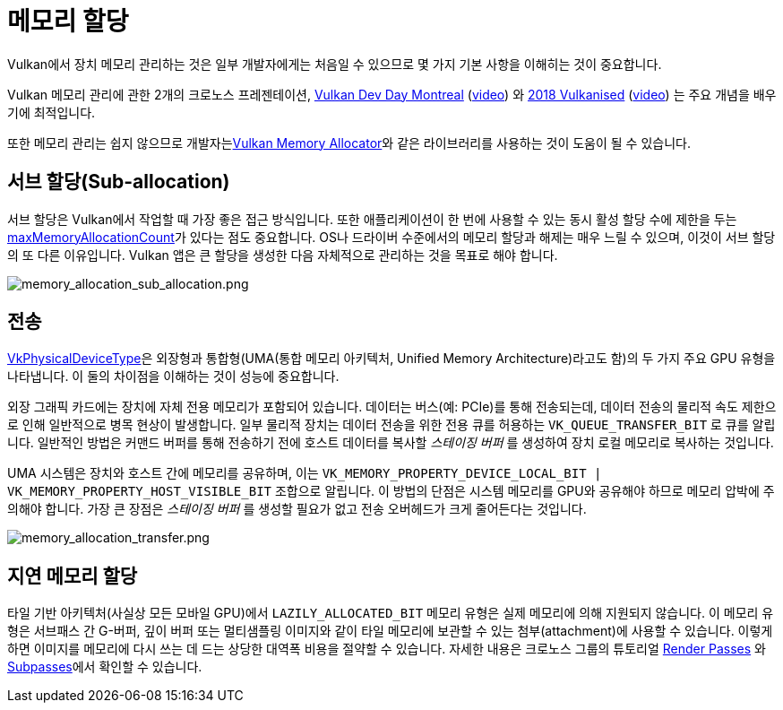 // Copyright 2019-2022 The Khronos Group, Inc.
// SPDX-License-Identifier: CC-BY-4.0

ifndef::chapters[:chapters:]
ifndef::images[:images: images/]

[[memory-allocation]]
= 메모리 할당

Vulkan에서 장치 메모리 관리하는 것은 일부 개발자에게는 처음일 수 있으므로 몇 가지 기본 사항을 이해히는 것이 중요합니다.

Vulkan 메모리 관리에 관한 2개의 크로노스 프레젠테이션, link:https://www.khronos.org/assets/uploads/developers/library/2018-vulkan-devday/03-Memory.pdf[Vulkan Dev Day Montreal] (link:https://www.youtube.com/watch?v=rXSdDE7NWmA[video]) 와 link:https://www.khronos.org/assets/uploads/developers/library/2018-vulkanised/03-Steven-Tovey-VulkanMemoryManagement_Vulkanised2018.pdf[2018 Vulkanised] (link:https://www.youtube.com/watch?v=zSG6dPq57P8[video]) 는 주요 개념을 배우기에 최적입니다.

또한 메모리 관리는 쉽지 않으므로 개발자는link:https://github.com/GPUOpen-LibrariesAndSDKs/VulkanMemoryAllocator[Vulkan Memory Allocator]와 같은 라이브러리를 사용하는 것이 도움이 될 수 있습니다.

== 서브 할당(Sub-allocation)

서브 할당은 Vulkan에서 작업할 때 가장 좋은 접근 방식입니다. 또한 애플리케이션이 한 번에 사용할 수 있는 동시 활성 할당 수에 제한을 두는 link:https://registry.khronos.org/vulkan/specs/1.3/html/vkspec.html#limits-maxMemoryAllocationCount[maxMemoryAllocationCount]가 있다는 점도 중요합니다. OS나 드라이버 수준에서의 메모리 할당과 해제는 매우 느릴 수 있으며, 이것이 서브 할당의 또 다른 이유입니다. Vulkan 앱은 큰 할당을 생성한 다음 자체적으로 관리하는 것을 목표로 해야 합니다.

image::../../../chapters/images/memory_allocation_sub_allocation.png[memory_allocation_sub_allocation.png]

== 전송

link:https://registry.khronos.org/vulkan/specs/1.3/html/vkspec.html#VkPhysicalDeviceType[VkPhysicalDeviceType]은 외장형과 통합형(UMA(통합 메모리 아키텍처, Unified Memory Architecture)라고도 함)의 두 가지 주요 GPU 유형을 나타냅니다. 이 둘의 차이점을 이해하는 것이 성능에 중요합니다.

외장 그래픽 카드에는 장치에 자체 전용 메모리가 포함되어 있습니다. 데이터는 버스(예: PCIe)를 통해 전송되는데, 데이터 전송의 물리적 속도 제한으로 인해 일반적으로 병목 현상이 발생합니다. 일부 물리적 장치는 데이터 전송을 위한 전용 큐를 허용하는 `VK_QUEUE_TRANSFER_BIT` 로 큐를 알립니다. 일반적인 방법은 커맨드 버퍼를 통해 전송하기 전에 호스트 데이터를 복사할 _스테이징 버퍼_ 를 생성하여 장치 로컬 메모리로 복사하는 것입니다.

UMA 시스템은 장치와 호스트 간에 메모리를 공유하며, 이는 `VK_MEMORY_PROPERTY_DEVICE_LOCAL_BIT | VK_MEMORY_PROPERTY_HOST_VISIBLE_BIT` 조합으로 알립니다. 이 방법의 단점은 시스템 메모리를 GPU와 공유해야 하므로 메모리 압박에 주의해야 합니다. 가장 큰 장점은 _스테이징 버퍼_ 를 생성할 필요가 없고 전송 오버헤드가 크게 줄어든다는 것입니다.

image::../../../chapters/images/memory_allocation_transfer.png[memory_allocation_transfer.png]

== 지연 메모리 할당

타일 기반 아키텍처(사실상 모든 모바일 GPU)에서 `LAZILY_ALLOCATED_BIT` 메모리 유형은 실제 메모리에 의해 지원되지 않습니다. 이 메모리 유형은 서브패스 간 G-버퍼, 깊이 버퍼 또는 멀티샘플링 이미지와 같이 타일 메모리에 보관할 수 있는 첨부(attachment)에 사용할 수 있습니다. 이렇게 하면 이미지를 메모리에 다시 쓰는 데 드는 상당한 대역폭 비용을 절약할 수 있습니다. 자세한 내용은 크로노스 그룹의 튜토리얼 link:https://github.com/KhronosGroup/Vulkan-Samples/tree/master/samples/performance/render_passes[Render Passes] 와 link:https://github.com/KhronosGroup/Vulkan-Samples/tree/master/samples/performance/subpasses[Subpasses]에서 확인할 수 있습니다.
